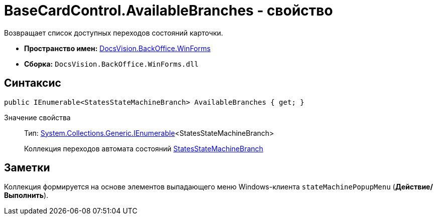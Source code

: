 = BaseCardControl.AvailableBranches - свойство

Возвращает список доступных переходов состояний карточки.

* *Пространство имен:* xref:api/DocsVision/BackOffice/WinForms/WinForms_NS.adoc[DocsVision.BackOffice.WinForms]
* *Сборка:* `DocsVision.BackOffice.WinForms.dll`

== Синтаксис

[source,csharp]
----
public IEnumerable<StatesStateMachineBranch> AvailableBranches { get; }
----

Значение свойства::
Тип: http://msdn.microsoft.com/ru-ru/library/9eekhta0.aspx[System.Collections.Generic.IEnumerable]<StatesStateMachineBranch>
+
Коллекция переходов автомата состояний xref:api/DocsVision/BackOffice/ObjectModel/StatesStateMachineBranch_CL.adoc[StatesStateMachineBranch]

== Заметки

Коллекция формируется на основе элементов выпадающего меню Windows-клиента `stateMachinePopupMenu` ([.ph .uicontrol]*Действие/Выполнить*).
